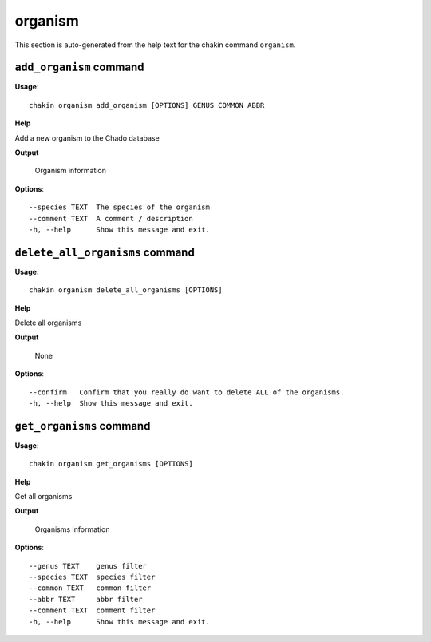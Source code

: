 organism
========

This section is auto-generated from the help text for the chakin command
``organism``.


``add_organism`` command
------------------------

**Usage**::

    chakin organism add_organism [OPTIONS] GENUS COMMON ABBR

**Help**

Add a new organism to the Chado database


**Output**


    Organism information
    
**Options**::


      --species TEXT  The species of the organism
      --comment TEXT  A comment / description
      -h, --help      Show this message and exit.
    

``delete_all_organisms`` command
--------------------------------

**Usage**::

    chakin organism delete_all_organisms [OPTIONS]

**Help**

Delete all organisms


**Output**


    None
    
**Options**::


      --confirm   Confirm that you really do want to delete ALL of the organisms.
      -h, --help  Show this message and exit.
    

``get_organisms`` command
-------------------------

**Usage**::

    chakin organism get_organisms [OPTIONS]

**Help**

Get all organisms


**Output**


    Organisms information
    
**Options**::


      --genus TEXT    genus filter
      --species TEXT  species filter
      --common TEXT   common filter
      --abbr TEXT     abbr filter
      --comment TEXT  comment filter
      -h, --help      Show this message and exit.
    
